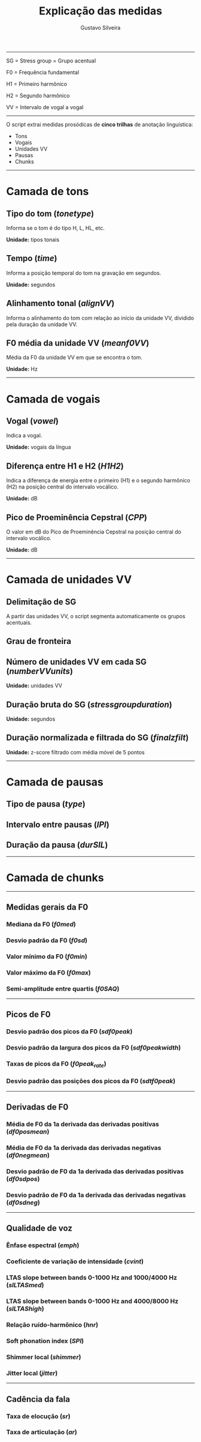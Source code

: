 #+title: Explicação das medidas
#+author: Gustavo Silveira

-----

SG = Stress group = Grupo acentual

F0 = Frequência fundamental

H1 = Primeiro harmônico

H2 = Segundo harmônico

VV = Intervalo de vogal a vogal

-----

O script extrai medidas prosódicas de *cinco trilhas* de anotação linguística:
- Tons
- Vogais
- Unidades VV
- Pausas
- Chunks

-----

* Camada de tons

** Tipo do tom (/tonetype/)
   
Informa se o tom é do tipo H, L, HL, etc.

*Unidade:* tipos tonais

** Tempo (/time/)
   
Informa a posição temporal do tom na gravação em segundos.

*Unidade:* segundos

** Alinhamento tonal (/alignVV/)

Informa o alinhamento do tom com relação ao início da unidade VV,
dividido pela duração da unidade VV.
   
** F0 média da unidade VV (/meanf0VV/)

Média da F0 da unidade VV em que se encontra o tom.

*Unidade:* Hz

-----

* Camada de vogais

** Vogal (/vowel/)

Indica a vogal.

*Unidade:* vogais da língua

** Diferença entre H1 e H2 (/H1H2/)
   
Indica a diferença de energia entre o primeiro (H1) e o segundo
harmônico (H2) na posição central do intervalo vocálico.

*Unidade:* dB
   
** Pico de Proeminência Cepstral (/CPP/)

O valor em dB do Pico de Proeminência Cepstral na posição central do
intervalo vocálico.

*Unidade:* dB

-----

* Camada de unidades VV

** Delimitação de SG

A partir das unidades VV, o script segmenta automaticamente os grupos acentuais.

** Grau de fronteira

** Número de unidades VV em cada SG (/numberVVunits/)

*Unidade:* unidades VV  
   
** Duração bruta do SG (/stressgroupduration/)

*Unidade:* segundos

** Duração normalizada e filtrada do SG (/finalzfilt/)

*Unidade:* z-score filtrado com média móvel de 5 pontos

-----

* Camada de pausas

** Tipo de pausa (/type/)
** Intervalo entre pausas (/IPI/)
** Duração da pausa (/durSIL/)

-----

* Camada de chunks

-----

** Medidas gerais da F0

*** Mediana da F0 (/f0med/)

*** Desvio padrão da F0 (/f0sd/)

*** Valor mínimo da F0 (/f0min/)

*** Valor máximo da F0 (/f0max/)

*** Semi-amplitude entre quartis (/f0SAQ/)

-----

** Picos de F0

*** Desvio padrão dos picos da F0 (/sdf0peak/)

*** Desvio padrão da largura dos picos da F0 (/sdf0peakwidth/)

*** Taxas de picos da F0 (/f0peak_rate/)

*** Desvio padrão das posições dos picos da F0 (/sdtf0peak/)

-----

** Derivadas de F0

*** Média de F0 da 1a derivada das derivadas positivas (/df0posmean/)

*** Média de F0 da 1a derivada das derivadas negativas (/df0negmean/)

*** Desvio padrão de F0 da 1a derivada das derivadas positivas (/df0sdpos/)

*** Desvio padrão de F0 da 1a derivada das derivadas negativas (/df0sdneg/)

-----

** Qualidade de voz

*** Ênfase espectral (/emph/)

*** Coeficiente de variação de intensidade (/cvint/)

*** LTAS slope between bands 0-1000 Hz and 1000/4000 Hz (/slLTASmed/)

*** LTAS slope between bands 0-1000 Hz and 4000/8000 Hz (/slLTAShigh/)

*** Relação ruído-harmônico (/hnr/)

*** Soft phonation index (/SPI/)

*** Shimmer local (/shimmer/)

*** Jitter local (/jitter/)

-----

** Cadência da fala
   
*** Taxa de elocução (/sr/)

*** Taxa de articulação (/ar/)

